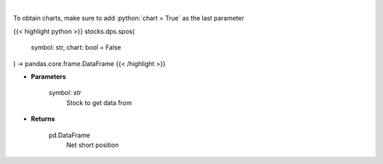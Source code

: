 .. role:: python(code)
    :language: python
    :class: highlight

|

.. raw:: html

    <h3>
    > Get net short position. [Source: Stockgrid]
    </h3>

To obtain charts, make sure to add :python:`chart = True` as the last parameter

{{< highlight python >}}
stocks.dps.spos(
    symbol: str,
    chart: bool = False
) -> pandas.core.frame.DataFrame
{{< /highlight >}}

* **Parameters**

    symbol: *str*
        Stock to get data from

    
* **Returns**

    pd.DataFrame
        Net short position
    